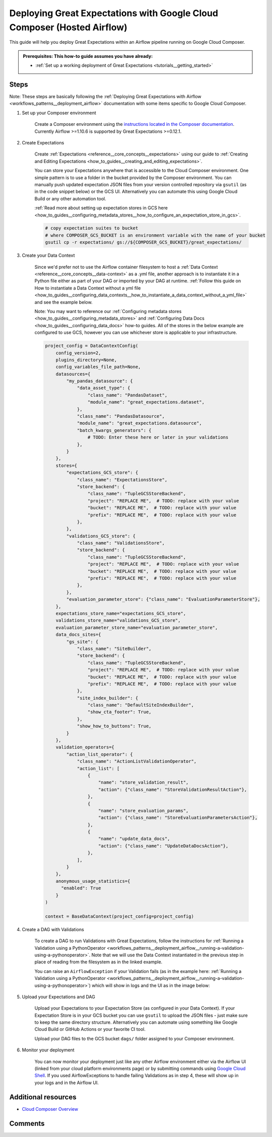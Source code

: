 .. _deployment_google_cloud_composer:

Deploying Great Expectations with Google Cloud Composer (Hosted Airflow)
========================================================================

This guide will help you deploy Great Expectations within an Airflow pipeline running on Google Cloud Composer.

.. admonition:: Prerequisites: This how-to guide assumes you have already:

  - :ref:`Set up a working deployment of Great Expectations <tutorials__getting_started>`

Steps
-----

Note: These steps are basically following the :ref:`Deploying Great Expectations with Airflow <workflows_patterns__deployment_airflow>` documentation with some items specific to Google Cloud Composer.


1. Set up your Composer environment

    Create a Composer environment using the `instructions located in the Composer documentation <https://cloud.google.com/composer/docs/how-to/managing/creating>`_. Currently Airflow >=1.10.6 is supported by Great Expectations >=0.12.1.

2. Create Expectations

    Create :ref:`Expectations <reference__core_concepts__expectations>` using our guide to :ref:`Creating and Editing Expectations <how_to_guides__creating_and_editing_expectations>`.

    You can store your Expectations anywhere that is accessible to the Cloud Composer environment. One simple pattern is to use a folder in the bucket provided by the Composer environment. You can manually push updated expectation JSON files from your version controlled repository via ``gsutil`` (as in the code snippet below) or the GCS UI. Alternatively you can automate this using Google Cloud Build or any other automation tool.

    :ref:`Read more about setting up expectation stores in GCS here <how_to_guides__configuring_metadata_stores__how_to_configure_an_expectation_store_in_gcs>`.

    .. code-block:: bash

        # copy expectation suites to bucket
        # where COMPOSER_GCS_BUCKET is an environment variable with the name of your bucket
        gsutil cp -r expectations/ gs://${COMPOSER_GCS_BUCKET}/great_expectations/

3. Create your Data Context

    Since we'd prefer not to use the Airflow container filesystem to host a :ref:`Data Context <reference__core_concepts__data-context>` as a .yml file, another approach is to instantiate it in a Python file either as part of your DAG or imported by your DAG at runtime. :ref:`Follow this guide on How to instantiate a Data Context without a yml file <how_to_guides__configuring_data_contexts__how_to_instantiate_a_data_context_without_a_yml_file>` and see the example below.

    Note: You may want to reference our :ref:`Configuring metadata stores <how_to_guides__configuring_metadata_stores>` and :ref:`Configuring Data Docs <how_to_guides__configuring_data_docs>` how-to guides. All of the stores in the below example are configured to use GCS, however you can use whichever store is applicable to your infrastructure.

    .. code-block:: python

        project_config = DataContextConfig(
            config_version=2,
            plugins_directory=None,
            config_variables_file_path=None,
            datasources={
                "my_pandas_datasource": {
                    "data_asset_type": {
                        "class_name": "PandasDataset",
                        "module_name": "great_expectations.dataset",
                    },
                    "class_name": "PandasDatasource",
                    "module_name": "great_expectations.datasource",
                    "batch_kwargs_generators": {
                        # TODO: Enter these here or later in your validations
                    },
                }
            },
            stores={
                "expectations_GCS_store": {
                    "class_name": "ExpectationsStore",
                    "store_backend": {
                        "class_name": "TupleGCSStoreBackend",
                        "project": "REPLACE ME",  # TODO: replace with your value
                        "bucket": "REPLACE ME",  # TODO: replace with your value
                        "prefix": "REPLACE ME",  # TODO: replace with your value
                    },
                },
                "validations_GCS_store": {
                    "class_name": "ValidationsStore",
                    "store_backend": {
                        "class_name": "TupleGCSStoreBackend",
                        "project": "REPLACE ME",  # TODO: replace with your value
                        "bucket": "REPLACE ME",  # TODO: replace with your value
                        "prefix": "REPLACE ME",  # TODO: replace with your value
                    },
                },
                "evaluation_parameter_store": {"class_name": "EvaluationParameterStore"},
            },
            expectations_store_name="expectations_GCS_store",
            validations_store_name="validations_GCS_store",
            evaluation_parameter_store_name="evaluation_parameter_store",
            data_docs_sites={
                "gs_site": {
                    "class_name": "SiteBuilder",
                    "store_backend": {
                        "class_name": "TupleGCSStoreBackend",
                        "project": "REPLACE ME",  # TODO: replace with your value
                        "bucket": "REPLACE ME",  # TODO: replace with your value
                        "prefix": "REPLACE ME",  # TODO: replace with your value
                    },
                    "site_index_builder": {
                        "class_name": "DefaultSiteIndexBuilder",
                        "show_cta_footer": True,
                    },
                    "show_how_to_buttons": True,
                }
            },
            validation_operators={
                "action_list_operator": {
                    "class_name": "ActionListValidationOperator",
                    "action_list": [
                        {
                            "name": "store_validation_result",
                            "action": {"class_name": "StoreValidationResultAction"},
                        },
                        {
                            "name": "store_evaluation_params",
                            "action": {"class_name": "StoreEvaluationParametersAction"},
                        },
                        {
                            "name": "update_data_docs",
                            "action": {"class_name": "UpdateDataDocsAction"},
                        },
                    ],
                }
            },
            anonymous_usage_statistics={
              "enabled": True
            }
        )

        context = BaseDataContext(project_config=project_config)


4. Create a DAG with Validations

    To create a DAG to run Validations with Great Expectations, follow the instructions for :ref:`Running a Validation using a PythonOperator <workflows_patterns__deployment_airflow__running-a-validation-using-a-pythonoperator>`. Note that we will use the Data Context instantiated in the previous step in place of reading from the filesystem as in the linked example.

    You can raise an ``AirflowException`` if your Validation fails (as in the example here: :ref:`Running a Validation using a PythonOperator <workflows_patterns__deployment_airflow__running-a-validation-using-a-pythonoperator>`) which will show in logs and the UI as in the image below:

.. image:: dag_airflow_example.png
    :width: 800
    :alt: Airflow pipeline with Validations passing and failing.

5. Upload your Expectations and DAG

    Upload your Expectations to your Expectation Store (as configured in your Data Context). If your Expectation Store is in your GCS bucket you can use ``gsutil`` to upload the JSON files - just make sure to keep the same directory structure. Alternatively you can automate using something like Google Cloud Build or GitHub Actions or your favorite CI tool.

    Upload your DAG files to the GCS bucket ``dags/`` folder assigned to your Composer environment.

6. Monitor your deployment

    You can now monitor your deployment just like any other Airflow environment either via the Airflow UI (linked from your cloud platform environments page) or by submitting commands using `Google Cloud Shell <https://cloud.google.com/shell>`_. If you used AirflowExceptions to handle failing Validations as in step 4, these will show up in your logs and in the Airflow UI.

Additional resources
--------------------

- `Cloud Composer Overview <https://cloud.google.com/composer/docs/concepts/overview>`_

Comments
--------

.. discourse::
   :topic_identifier: 379
